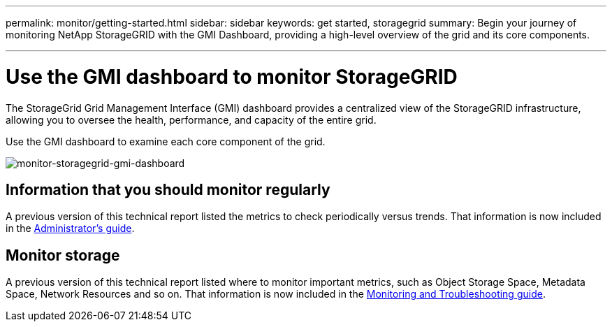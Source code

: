 ---
permalink: monitor/getting-started.html
sidebar: sidebar
keywords: get started, storagegrid
summary: Begin your journey of monitoring NetApp StorageGRID with the GMI Dashboard, providing a high-level overview of the grid and its core components.

---
= Use the GMI dashboard to monitor StorageGRID
:hardbreaks:
:icons: font
:imagesdir: ../media/

[.lead]
The StorageGrid Grid Management Interface (GMI) dashboard provides a centralized view of the StorageGRID infrastructure, allowing you to oversee the health, performance, and capacity of the entire grid.

Use the GMI dashboard to examine each core component of the grid.

image:monitor-storagegrid-gmi-dashboard.png[monitor-storagegrid-gmi-dashboard]

== Information that you should monitor regularly

A previous version of this technical report listed the metrics to check periodically versus trends. That information is now included in the https://docs.netapp.com/sgws-114/topic/com.netapp.doc.sg-admin/home.html[Administrator’s guide^].

== Monitor storage

A previous version of this technical report listed where to monitor important metrics, such as Object Storage Space, Metadata Space, Network Resources and so on. That information is now included in the https://mysupport.netapp.com/documentation/productlibrary/index.html?productID=61023[Monitoring and Troubleshooting guide^].